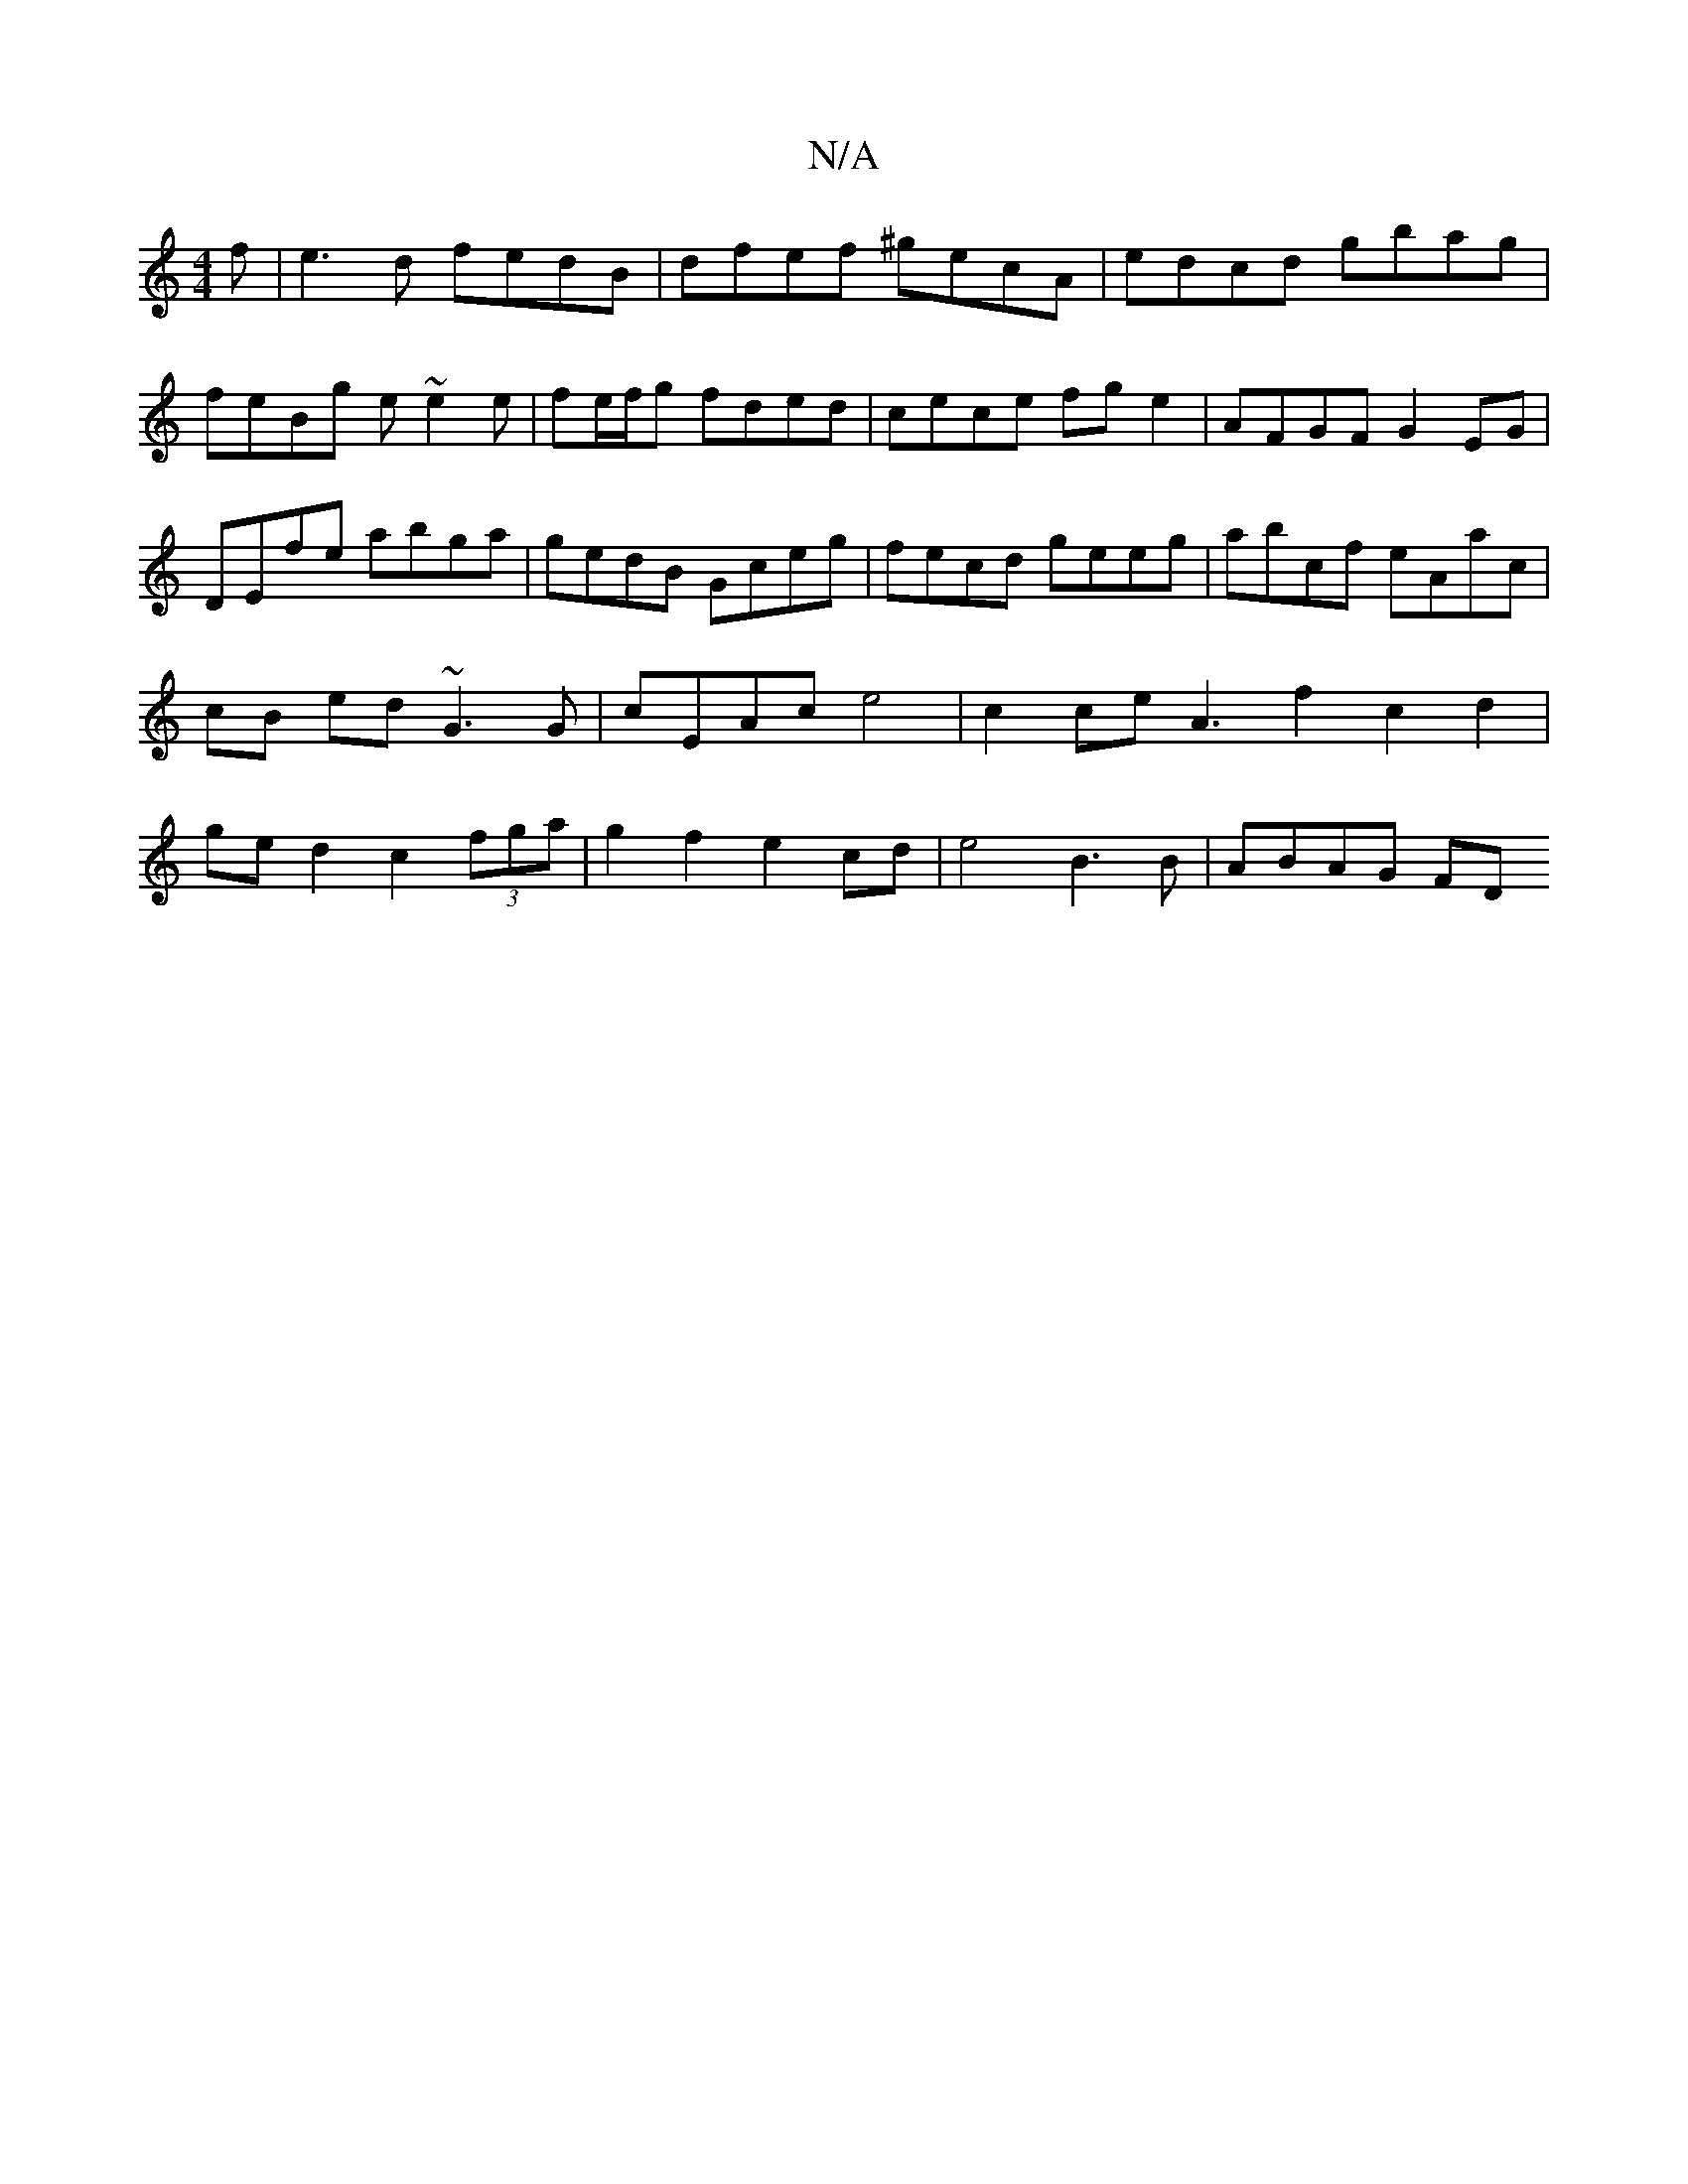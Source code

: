 X:1
T:N/A
M:4/4
R:N/A
K:Cmajor
f|e3d fedB|dfef ^gecA|edcd gbag|feBg e~e2e|fe/f/g fded | cece fge2 | AFGF G2 EG | DEfe abga | gedB Gceg | fecd geeg|abcf eAac|cB ed ~G3G|cEAc e4|c2ce A3f2 c2 d2|ged2 c2(3fga|g2f2e2 cd|e4B3 B | ABAG FD
